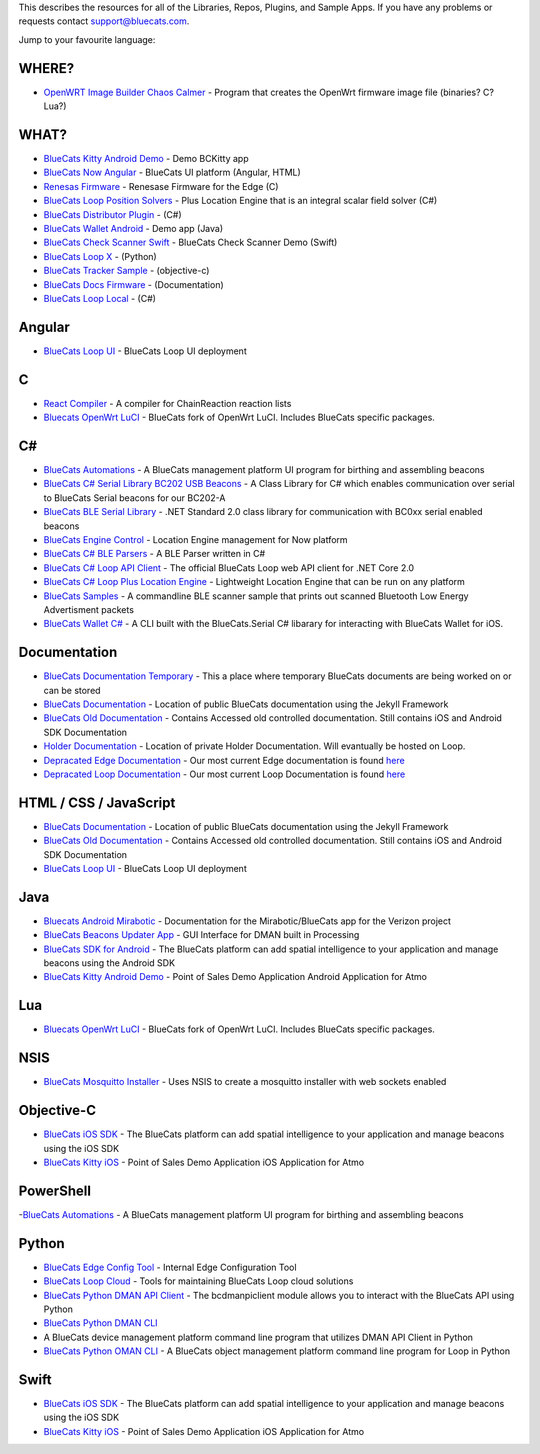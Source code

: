 This describes the resources for all of the Libraries, Repos, Plugins,
and Sample Apps. If you have any problems or requests contact
support@bluecats.com.

Jump to your favourite language:

WHERE?
------

-  `OpenWRT Image Builder Chaos
   Calmer <https://github.com/bluecats/openwrt-imagebuilder-chaos-calmer>`__
   - Program that creates the OpenWrt firmware image file (binaries? C?
   Lua?)

WHAT?
-----

-  `BlueCats Kitty Android
   Demo <https://github.com/bluecats/bluecats-kitty-android-demo>`__ -
   Demo BCKitty app
-  `BlueCats Now
   Angular <https://github.com/bluecats/bluecats-now-angular>`__ -
   BlueCats UI platform (Angular, HTML)
-  `Renesas Firmware <https://github.com/bluecats/renesasfw>`__ -
   Renesase Firmware for the Edge (C)
-  `BlueCats Loop Position
   Solvers <https://github.com/bluecats/bluecats-loop-position-solvers>`__
   - Plus Location Engine that is an integral scalar field solver (C#)
-  `BlueCats Distributor
   Plugin <https://github.com/bluecats/bluecats-distributor-plugin>`__ -
   (C#)
-  `BlueCats Wallet
   Android <https://github.com/bluecats/bluecats-kitty-android>`__ -
   Demo app (Java)
-  `BlueCats Check Scanner
   Swift <https://github.com/bluecats/bluecats-check-scanner-swift>`__ -
   BlueCats Check Scanner Demo (Swift)
-  `BlueCats Loop X <https://github.com/bluecats/bluecats-loop-x>`__ -
   (Python)
-  `BlueCats Tracker
   Sample <https://github.com/bluecats/bluecats-tracker-sample>`__ -
   (objective-c)
-  `BlueCats Docs
   Firmware <https://github.com/bluecats/bluecats-docs-firmware>`__ -
   (Documentation)
-  `BlueCats Loop
   Local <https://github.com/bluecats/bluecats-csharp-loop-local>`__ -
   (C#)

Angular
-------

-  `BlueCats Loop UI <https://github.com/bluecats/bluecats-loop-ui>`__ -
   BlueCats Loop UI deployment

C
-

-  `React Compiler <https://github.com/bluecats/React-Compiler>`__ - A
   compiler for ChainReaction reaction lists
-  `Bluecats OpenWrt LuCI <https://github.com/bluecats/luci-bluecats>`__
   - BlueCats fork of OpenWrt LuCI. Includes BlueCats specific packages.

.. _c-1:

C#
--

-  `BlueCats
   Automations <https://github.com/bluecats/bluecats-automations>`__ - A
   BlueCats management platform UI program for birthing and assembling
   beacons
-  `BlueCats C# Serial Library BC202 USB
   Beacons <https://github.com/bluecats/bluecats-bc202-serial-csharp>`__
   - A Class Library for C# which enables communication over serial to
   BlueCats Serial beacons for our BC202-A
-  `BlueCats BLE Serial
   Library <https://github.com/bluecats/bluecats-csharp-ble-serial>`__ -
   .NET Standard 2.0 class library for communication with BC0xx serial
   enabled beacons
-  `BlueCats Engine
   Control <https://github.com/bluecats/bluecats-engine-control>`__ -
   Location Engine management for Now platform
-  `BlueCats C# BLE
   Parsers <https://github.com/bluecats/bluecats-csharp-ble-parsers>`__
   - A BLE Parser written in C#
-  `BlueCats C# Loop API
   Client <https://github.com/bluecats/bluecats-csharp-loop-api-client>`__
   - The official BlueCats Loop web API client for .NET Core 2.0
-  `BlueCats C# Loop Plus Location
   Engine <https://github.com/bluecats/bluecats-csharp-loop-pluslocationengine>`__
   - Lightweight Location Engine that can be run on any platform
-  `BlueCats Samples <https://github.com/bluecats/bluecats-samples>`__ -
   A commandline BLE scanner sample that prints out scanned Bluetooth
   Low Energy Advertisment packets
-  `BlueCats Wallet
   C# <https://github.com/bluecats/bluecats-wallet-csharp>`__ - A CLI
   built with the BlueCats.Serial C# libarary for interacting with
   BlueCats Wallet for iOS.

Documentation
-------------

-  `BlueCats Documentation
   Temporary <https://github.com/bluecats/bluecats-docs-temp>`__ - This
   a place where temporary BlueCats documents are being worked on or can
   be stored
-  `BlueCats
   Documentation <https://github.com/bluecats/bluecats.github.io>`__ -
   Location of public BlueCats documentation using the Jekyll Framework
-  `BlueCats Old
   Documentation <https://github.com/bluecats/bluecats-docs>`__ -
   Contains Accessed old controlled documentation. Still contains iOS
   and Android SDK Documentation
-  `Holder
   Documentation <https://github.com/bluecats/bluecats-docs-holder>`__ -
   Location of private Holder Documentation. Will evantually be hosted
   on Loop.
-  `Depracated Edge
   Documentation <https://github.com/bluecats/bluecats-docs-edge>`__ -
   Our most current Edge documentation is found
   `here <https://bluecats.github.io/documentation/edge/getting-started-edge>`__
-  `Depracated Loop
   Documentation <https://github.com/bluecats/bluecats-docs-loop>`__ -
   Our most current Loop Documentation is found
   `here <https://bluecats.github.io/documentation/loop/basics-api>`__

HTML / CSS / JavaScript
-----------------------

-  `BlueCats
   Documentation <https://github.com/bluecats/bluecats.github.io>`__ -
   Location of public BlueCats documentation using the Jekyll Framework
-  `BlueCats Old
   Documentation <https://github.com/bluecats/bluecats-docs>`__ -
   Contains Accessed old controlled documentation. Still contains iOS
   and Android SDK Documentation
-  `BlueCats Loop UI <https://github.com/bluecats/bluecats-loop-ui>`__ -
   BlueCats Loop UI deployment

Java
----

-  `Bluecats Android
   Mirabotic <https://github.com/bluecats/bluecats-android-mirabotic>`__
   - Documentation for the Mirabotic/BlueCats app for the Verizon
   project
-  `BlueCats Beacons Updater
   App <https://github.com/bluecats/bluecats-beacon-updater-app>`__ -
   GUI Interface for DMAN built in Processing
-  `BlueCats SDK for
   Android <https://github.com/bluecats/bluecats-android-sdk>`__ - The
   BlueCats platform can add spatial intelligence to your application
   and manage beacons using the Android SDK
-  `BlueCats Kitty Android
   Demo <https://github.com/bluecats/bluecats-kitty-android-demo>`__ -
   Point of Sales Demo Application Android Application for Atmo

Lua
---

-  `Bluecats OpenWrt LuCI <https://github.com/bluecats/luci-bluecats>`__
   - BlueCats fork of OpenWrt LuCI. Includes BlueCats specific packages.

NSIS
----

-  `BlueCats Mosquitto
   Installer <https://github.com/bluecats/bluecats-mosquitto-installer>`__
   - Uses NSIS to create a mosquitto installer with web sockets enabled

Objective-C
-----------

-  `BlueCats iOS SDK <https://github.com/bluecats/bluecats-ios-sdk>`__ -
   The BlueCats platform can add spatial intelligence to your
   application and manage beacons using the iOS SDK
-  `BlueCats Kitty
   iOS <https://github.com/bluecats/bluecats-kitty-ios#bluecats-kitty-ios>`__
   - Point of Sales Demo Application iOS Application for Atmo

PowerShell
----------

-`BlueCats
Automations <https://github.com/bluecats/bluecats-automations>`__ - A
BlueCats management platform UI program for birthing and assembling
beacons

Python
------

-  `BlueCats Edge Config
   Tool <https://github.com/bluecats/bluecats-edge-config-tool>`__ -
   Internal Edge Configuration Tool
-  `BlueCats Loop
   Cloud <https://github.com/bluecats/bluecats-loop-cloud>`__ - Tools
   for maintaining BlueCats Loop cloud solutions
-  `BlueCats Python DMAN API
   Client <https://github.com/bluecats/bluecats-python-dman-api-client>`__
   - The bcdmanpiclient module allows you to interact with the BlueCats
   API using Python
-  `BlueCats Python DMAN
   CLI <https://github.com/bluecats/bluecats-python-dman-cli>`__
-  A BlueCats device management platform command line program that
   utilizes DMAN API Client in Python
-  `BlueCats Python OMAN
   CLI <https://github.com/bluecats/bluecats-python-oman-cli>`__ - A
   BlueCats object management platform command line program for Loop in
   Python

Swift
-----

-  `BlueCats iOS SDK <https://github.com/bluecats/bluecats-ios-sdk>`__ -
   The BlueCats platform can add spatial intelligence to your
   application and manage beacons using the iOS SDK
-  `BlueCats Kitty
   iOS <https://github.com/bluecats/bluecats-kitty-ios>`__ - Point of
   Sales Demo Application iOS Application for Atmo
